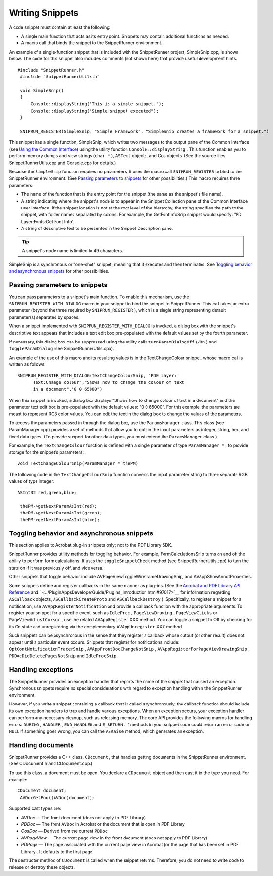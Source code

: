 .. raw:: html

   <a name="57730"></a>

*********************************
Writing Snippets
*********************************

A code snippet must contain at least the following:

-  A single main function that acts as its entry point. Snippets may contain additional functions as needed.
-  A macro call that binds the snippet to the SnippetRunner environment.

An example of a single-function snippet that is included with the SnippetRunner project, SimpleSnip.cpp, is shown below. The code for this snippet also includes comments (not shown here) that provide useful development hints.

::

     #include "SnippetRunner.h"
      #include "SnippetRunnerUtils.h"
      
      void SimpleSnip()
      {
          Console::displayString("This is a simple snippet.");
          Console::displayString("Simple snippet executed");
      }
      
      SNIPRUN_REGISTER(SimpleSnip, "Simple Framework", "SimpleSnip creates a framework for a snippet.")

This snippet has a single function, SimpleSnip, which writes two messages to the output pane of the Common Interface (see `Using the Common Interface <Snippet_SnippetRunnerCookbook.html#24853>`__) using the utility function ``Console::displayString`` . This function enables you to perform memory dumps and view strings (``char *`` ), ``ASText`` objects, and Cos objects. (See the source files SnippetRunnerUtils.cpp and Console.cpp for details.)

Because the ``SimpleSnip`` function requires no parameters, it uses the macro call ``SNIPRUN_REGISTER`` to bind to the SnippetRunner environment. (See `Passing parameters to snippets <Snippet_WritingSnippets.html#93537>`__ for other possibilities.) This macro requires three parameters:

-  The name of the function that is the entry point for the snippet (the same as the snippet's file name).
-  A string indicating where the snippet's node is to appear in the Snippet Collection pane of the Common Interface user interface. If the snippet location is not at the root level of the hierarchy, the string specifies the path to the snippet, with folder names separated by colons. For example, the GetFontInfoSnip snippet would specify: "PD Layer:Fonts:Get Font Info".
-  A string of descriptive text to be presented in the Snippet Description pane.

.. tip:: A snippet's node name is limited to 49 characters.

SimpleSnip is a synchronous or "one-shot" snippet, meaning that it executes and then terminates. See `Toggling behavior and asynchronous snippets <Snippet_WritingSnippets.html#52396>`__ for other possibilities.

.. raw:: html

   <a name="93537"></a>

Passing parameters to snippets
==============================

You can pass parameters to a snippet's main function. To enable this mechanism, use the ``SNIPRUN_REGISTER_WITH_DIALOG`` macro in your snippet to bind the snippet to SnippetRunner. This call takes an extra parameter (beyond the three required by ``SNIPRUN_REGISTER`` ), which is a single string representing default parameter(s) separated by spaces.

When a snippet implemented with ``SNIPRUN_REGISTER_WITH_DIALOG`` is invoked, a dialog box with the snippet's descriptive text appears that includes a text edit box pre-populated with the default values set by the fourth parameter.

If necessary, this dialog box can be suppressed using the utility calls ``turnParamDialogOff`` (``/On`` ) and ``toggleParamDialog`` (see SnippetRunnerUtils.cpp).

An example of the use of this macro and its resulting values is in the TextChangeColour snippet, whose macro call is written as follows:

::

     SNIPRUN_REGISTER_WITH_DIALOG(TextChangeColourSnip, "PDE Layer:
           Text:Change colour","Shows how to change the colour of text 
           in a document","0 0 65000")

When this snippet is invoked, a dialog box displays "Shows how to change colour of text in a document" and the parameter text edit box is pre-populated with the default values: "0 0 65000". For this example, the parameters are meant to represent RGB color values. You can edit the text in the dialog box to change the values of the parameters.

To access the parameters passed in through the dialog box, use the ``ParamsManager`` class. This class (see ParamManager.cpp) provides a set of methods that allow you to obtain the input parameters as integer, string, hex, and fixed data types. (To provide support for other data types, you must extend the ``ParamsManager`` class.)

For example, the ``TextChangeColour`` function is defined with a single parameter of type ``ParamManager *`` , to provide storage for the snippet's parameters:

::

     void TextChangeColourSnip(ParamManager * thePM)

The following code in the ``TextChangeColourSnip`` function converts the input parameter string to three separate RGB values of type integer:

::

     ASInt32 red,green,blue;
      
      thePM->getNextParamAsInt(red);
      thePM->getNextParamAsInt(green);
      thePM->getNextParamAsInt(blue);

.. raw:: html

   <a name="52396"></a>

Toggling behavior and asynchronous snippets
===========================================

This section applies to Acrobat plug-in snippets only; not to the PDF Library SDK.

SnippetRunner provides utility methods for toggling behavior. For example, FormCalculationsSnip turns on and off the ability to perform form calculations. It uses the ``toggleSnippetCheck`` method (see SnippetRunnerUtils.cpp) to turn the state on if it was previously off, and vice versa.

Other snippets that toggle behavior include AVPageViewToggleWireframeDrawingSnip, and AVAppShowAnnotProperties.

Some snippets define and register callbacks in the same manner as plug-ins. (See the `Acrobat and PDF Library API Reference <https://www.adobe.com/go/apireference>`__ and ` <../PluginAppsDeveloperGuide/Plugins_Introduction.html#97017>`__ for information regarding ``ASCallback`` objects, ``ASCallbackCreateProto`` and ``ASCallbackDestroy`` ). Specifically, to register a snippet for a notification, use ``AVAppRegisterNotification`` and provide a callback function with the appropriate arguments. To register your snippet for a specific event, such as ``IdleProc`` , ``PageViewDrawing`` , ``PageViewClicks`` or ``PageViewAdjustCursor`` , use the related ``AVAppRegister`` XXX method. You can toggle a snippet to Off by checking for its On state and unregistering via the complementary ``AVAppUnregister`` XXX method.

Such snippets can be asynchronous in the sense that they register a callback whose output (or other result) does not appear until a particular event occurs. Snippets that register for notifications include: ``OptContNotificationTracerSnip`` , ``AVAppFrontDocChangeNotSnip`` , ``AVAppRegisterForPageViewDrawingSnip`` , ``PDDocDidDeletePagesNotSnip`` and ``IdleProcSnip``.

Handling exceptions
===================

The SnippetRunner provides an exception handler that reports the name of the snippet that caused an exception. Synchronous snippets require no special considerations with regard to exception handling within the SnippetRunner environment.

However, if you write a snippet containing a callback that is called asynchronously, the callback function should include its own exception handlers to trap and handle various exceptions. When an exception occurs, your exception handler can perform any necessary cleanup, such as releasing memory. The core API provides the following macros for handling errors: ``DURING`` , ``HANDLER`` , ``END_HANDLER`` and ``E_RETURN`` . If methods in your snippet code could return an error code or ``NULL`` if something goes wrong, you can call the ``ASRaise`` method, which generates an exception.

Handling documents
==================

SnippetRunner provides a C++ class, ``CDocument`` , that handles getting documents in the SnippetRunner environment. (See CDocument.h and CDocument.cpp.)

To use this class, a document must be open. You declare a ``CDocument`` object and then cast it to the type you need. For example:

::

     CDocument document;
      AVDocGetFoo((AVDoc)document);

Supported cast types are:

* *AVDoc* — The front document (does not apply to PDF Library)
* *PDDoc* — The front ``AVDoc`` in Acrobat or the document that is open in PDF Library
* *CosDoc* — Derived from the current ``PDDoc``
* *AVPageView* — The current page view in the front document (does not apply to PDF Library)
* *PDPage* — The page associated with the current page view in Acrobat (or the page that has been set in PDF Library). It defaults to the first page.

The destructor method of ``CDocument`` is called when the snippet returns. Therefore, you do not need to write code to release or destroy these objects.
